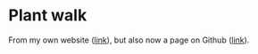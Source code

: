 * Plant walk

From my own website ([[https://mishathings.com/random_things/plant.html][link]]), but also now a page on Github ([[https://shamiv.github.io/plant-walk/plant.html][link]]).
